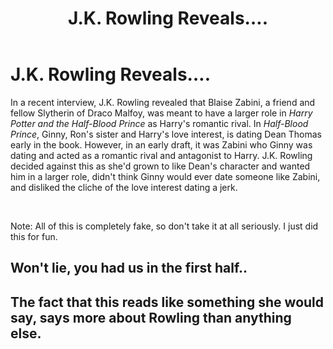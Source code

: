 #+TITLE: J.K. Rowling Reveals....

* J.K. Rowling Reveals....
:PROPERTIES:
:Author: Carnage678
:Score: 0
:DateUnix: 1557927205.0
:DateShort: 2019-May-15
:FlairText: Meta
:END:
In a recent interview, J.K. Rowling revealed that Blaise Zabini, a friend and fellow Slytherin of Draco Malfoy, was meant to have a larger role in /Harry Potter and the Half-Blood Prince/ as Harry's romantic rival. In /Half-Blood Prince/, Ginny, Ron's sister and Harry's love interest, is dating Dean Thomas early in the book. However, in an early draft, it was Zabini who Ginny was dating and acted as a romantic rival and antagonist to Harry. J.K. Rowling decided against this as she'd grown to like Dean's character and wanted him in a larger role, didn't think Ginny would ever date someone like Zabini, and disliked the cliche of the love interest dating a jerk.

​

Note: All of this is completely fake, so don't take it at all seriously. I just did this for fun.


** Won't lie, you had us in the first half..
:PROPERTIES:
:Author: EccyFD1
:Score: 21
:DateUnix: 1557933150.0
:DateShort: 2019-May-15
:END:


** The fact that this reads like something she would say, says more about Rowling than anything else.
:PROPERTIES:
:Score: 16
:DateUnix: 1557929752.0
:DateShort: 2019-May-15
:END:
